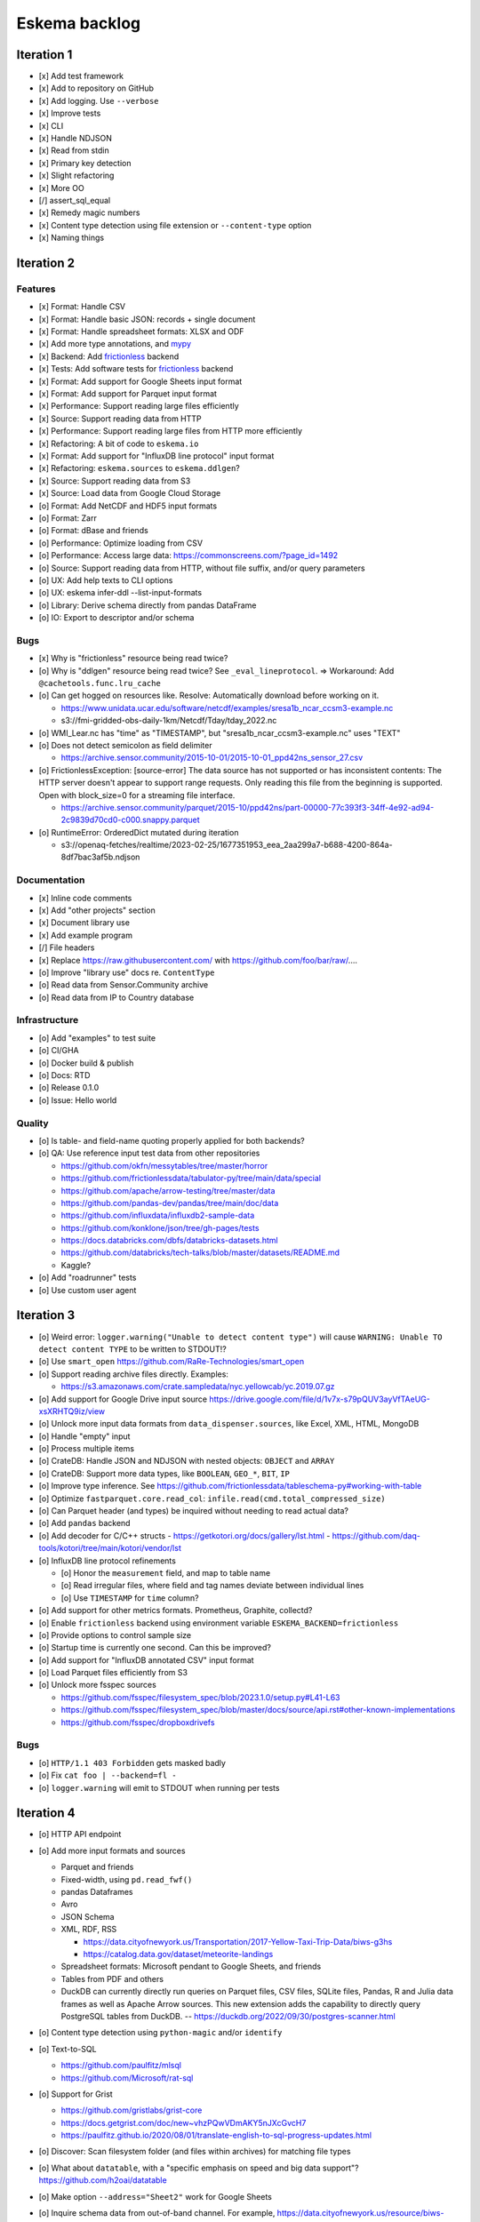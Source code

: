 ##############
Eskema backlog
##############


***********
Iteration 1
***********

- [x] Add test framework
- [x] Add to repository on GitHub
- [x] Add logging. Use ``--verbose``
- [x] Improve tests
- [x] CLI
- [x] Handle NDJSON
- [x] Read from stdin
- [x] Primary key detection
- [x] Slight refactoring
- [x] More OO
- [/] assert_sql_equal
- [x] Remedy magic numbers
- [x] Content type detection using file extension or ``--content-type`` option
- [x] Naming things


***********
Iteration 2
***********

Features
========

- [x] Format: Handle CSV
- [x] Format: Handle basic JSON: records + single document
- [x] Format: Handle spreadsheet formats: XLSX and ODF
- [x] Add more type annotations, and `mypy`_
- [x] Backend: Add `frictionless`_ backend
- [x] Tests: Add software tests for `frictionless`_ backend
- [x] Format: Add support for Google Sheets input format
- [x] Format: Add support for Parquet input format
- [x] Performance: Support reading large files efficiently
- [x] Source: Support reading data from HTTP
- [x] Performance: Support reading large files from HTTP more efficiently
- [x] Refactoring: A bit of code to ``eskema.io``
- [x] Format: Add support for "InfluxDB line protocol" input format
- [x] Refactoring: ``eskema.sources`` to ``eskema.ddlgen``?
- [x] Source: Support reading data from S3
- [x] Source: Load data from Google Cloud Storage
- [o] Format: Add NetCDF and HDF5 input formats
- [o] Format: Zarr
- [o] Format: dBase and friends
- [o] Performance: Optimize loading from CSV
- [o] Performance: Access large data: https://commonscreens.com/?page_id=1492
- [o] Source: Support reading data from HTTP, without file suffix, and/or query parameters
- [o] UX: Add help texts to CLI options
- [o] UX: eskema infer-ddl --list-input-formats
- [o] Library: Derive schema directly from pandas DataFrame
- [o] IO: Export to descriptor and/or schema

Bugs
====
- [x] Why is "frictionless" resource being read twice?
- [o] Why is "ddlgen" resource being read twice? See ``_eval_lineprotocol``.
  => Workaround: Add ``@cachetools.func.lru_cache``
- [o] Can get hogged on resources like. Resolve: Automatically download before working on it.

  - https://www.unidata.ucar.edu/software/netcdf/examples/sresa1b_ncar_ccsm3-example.nc
  - s3://fmi-gridded-obs-daily-1km/Netcdf/Tday/tday_2022.nc
- [o] WMI_Lear.nc has "time" as "TIMESTAMP", but "sresa1b_ncar_ccsm3-example.nc" uses "TEXT"
- [o] Does not detect semicolon as field delimiter

  - https://archive.sensor.community/2015-10-01/2015-10-01_ppd42ns_sensor_27.csv
- [o] FrictionlessException: [source-error] The data source has not supported or has inconsistent contents: The HTTP server doesn't appear to support range requests. Only reading this file from the beginning is supported. Open with block_size=0 for a streaming file interface.

  - https://archive.sensor.community/parquet/2015-10/ppd42ns/part-00000-77c393f3-34ff-4e92-ad94-2c9839d70cd0-c000.snappy.parquet
- [o] RuntimeError: OrderedDict mutated during iteration

  - s3://openaq-fetches/realtime/2023-02-25/1677351953_eea_2aa299a7-b688-4200-864a-8df7bac3af5b.ndjson


Documentation
=============

- [x] Inline code comments
- [x] Add "other projects" section
- [x] Document library use
- [x] Add example program
- [/] File headers
- [x] Replace https://raw.githubusercontent.com/ with https://github.com/foo/bar/raw/....
- [o] Improve "library use" docs re. ``ContentType``
- [o] Read data from Sensor.Community archive
- [o] Read data from IP to Country database


Infrastructure
==============

- [o] Add "examples" to test suite
- [o] CI/GHA
- [o] Docker build & publish
- [o] Docs: RTD
- [o] Release 0.1.0
- [o] Issue: Hello world

Quality
=======
- [o] Is table- and field-name quoting properly applied for both backends?
- [o] QA: Use reference input test data from other repositories

  - https://github.com/okfn/messytables/tree/master/horror
  - https://github.com/frictionlessdata/tabulator-py/tree/main/data/special
  - https://github.com/apache/arrow-testing/tree/master/data
  - https://github.com/pandas-dev/pandas/tree/main/doc/data
  - https://github.com/influxdata/influxdb2-sample-data
  - https://github.com/konklone/json/tree/gh-pages/tests
  - https://docs.databricks.com/dbfs/databricks-datasets.html
  - https://github.com/databricks/tech-talks/blob/master/datasets/README.md
  - Kaggle?

- [o] Add "roadrunner" tests
- [o] Use custom user agent


***********
Iteration 3
***********

- [o] Weird error: ``logger.warning("Unable to detect content type")`` will cause
  ``WARNING: Unable TO detect content TYPE`` to be written to STDOUT!?
- [o] Use ``smart_open``
  https://github.com/RaRe-Technologies/smart_open
- [o] Support reading archive files directly. Examples:

  - https://s3.amazonaws.com/crate.sampledata/nyc.yellowcab/yc.2019.07.gz
- [o] Add support for Google Drive input source
  https://drive.google.com/file/d/1v7x-s79pQUV3ayVfTAeUG-xsXRHTQ9iz/view
- [o] Unlock more input data formats from ``data_dispenser.sources``, like Excel, XML, HTML, MongoDB
- [o] Handle "empty" input
- [o] Process multiple items
- [o] CrateDB: Handle JSON and NDJSON with nested objects: ``OBJECT`` and ``ARRAY``
- [o] CrateDB: Support more data types, like ``BOOLEAN``, ``GEO_*``, ``BIT``, ``IP``
- [o] Improve type inference.
  See https://github.com/frictionlessdata/tableschema-py#working-with-table
- [o] Optimize ``fastparquet.core.read_col``: ``infile.read(cmd.total_compressed_size)``
- [o] Can Parquet header (and types) be inquired without needing to read actual data?
- [o] Add ``pandas`` backend
- [o] Add decoder for C/C++ structs
  - https://getkotori.org/docs/gallery/lst.html
  - https://github.com/daq-tools/kotori/tree/main/kotori/vendor/lst
- [o] InfluxDB line protocol refinements

  - [o] Honor the ``measurement`` field, and map to table name
  - [o] Read irregular files, where field and tag names deviate between individual lines
  - [o] Use ``TIMESTAMP`` for ``time`` column?
- [o] Add support for other metrics formats. Prometheus, Graphite, collectd?
- [o] Enable ``frictionless`` backend using environment variable ``ESKEMA_BACKEND=frictionless``
- [o] Provide options to control sample size
- [o] Startup time is currently one second. Can this be improved?
- [o] Add support for "InfluxDB annotated CSV" input format
- [o] Load Parquet files efficiently from S3
- [o] Unlock more fsspec sources

  - https://github.com/fsspec/filesystem_spec/blob/2023.1.0/setup.py#L41-L63
  - https://github.com/fsspec/filesystem_spec/blob/master/docs/source/api.rst#other-known-implementations
  - https://github.com/fsspec/dropboxdrivefs


Bugs
====
- [o] ``HTTP/1.1 403 Forbidden`` gets masked badly
- [o] Fix ``cat foo | --backend=fl -``
- [o] ``logger.warning`` will emit to STDOUT when running per tests


***********
Iteration 4
***********

- [o] HTTP API endpoint
- [o] Add more input formats and sources

  - Parquet and friends
  - Fixed-width, using ``pd.read_fwf()``
  - pandas Dataframes
  - Avro
  - JSON Schema
  - XML, RDF, RSS

    - https://data.cityofnewyork.us/Transportation/2017-Yellow-Taxi-Trip-Data/biws-g3hs
    - https://catalog.data.gov/dataset/meteorite-landings
  - Spreadsheet formats: Microsoft pendant to Google Sheets, and friends
  - Tables from PDF and others
  - DuckDB can currently directly run queries on Parquet files, CSV files,
    SQLite files, Pandas, R and Julia data frames as well as Apache Arrow
    sources. This new extension adds the capability to directly query
    PostgreSQL tables from DuckDB.
    -- https://duckdb.org/2022/09/30/postgres-scanner.html

- [o] Content type detection using ``python-magic`` and/or ``identify``
- [o] Text-to-SQL

  - https://github.com/paulfitz/mlsql
  - https://github.com/Microsoft/rat-sql

- [o] Support for Grist

  - https://github.com/gristlabs/grist-core
  - https://docs.getgrist.com/doc/new~vhzPQwVDmAKY5nJXcGvcH7
  - https://paulfitz.github.io/2020/08/01/translate-english-to-sql-progress-updates.html

- [o] Discover: Scan filesystem folder (and files within archives) for matching file types
- [o] What about ``datatable``, with a "specific emphasis on speed and big data support"?
  https://github.com/h2oai/datatable

- [o] Make option ``--address="Sheet2"`` work for Google Sheets
- [o] Inquire schema data from out-of-band channel. For example,
  https://data.cityofnewyork.us/resource/biws-g3hs.csv::

    X-SODA2-Data-Out-Of-Date: false
    X-SODA2-Fields: ["vendorid","tpep_pickup_datetime","tpep_dropoff_datetime","passenger_count","trip_distance","ratecodeid","store_and_fwd_flag","pulocationid","dolocationid","payment_type","fare_amount","extra","mta_tax","tip_amount","tolls_amount","improvement_surcharge","total_amount"]
    X-SODA2-Secondary-Last-Modified: Thu, 13 Sep 2018 21:32:08 GMT
    X-SODA2-Truth-Last-Modified: Thu, 13 Sep 2018 21:32:08 GMT
    X-SODA2-Types: ["number","floating_timestamp","floating_timestamp","number","number","number","text","number","number","number","number","number","number","number","number","number","number"]


.. _frictionless: https://github.com/frictionlessdata/framework
.. _mypy: https://pypi.org/project/mypy/
